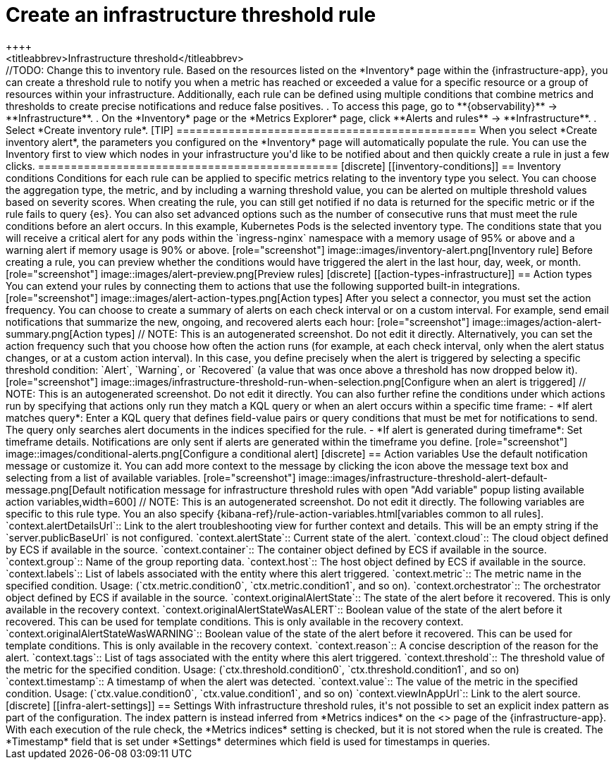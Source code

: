 [[infrastructure-threshold-alert]]
= Create an infrastructure threshold rule
++++
<titleabbrev>Infrastructure threshold</titleabbrev>
++++

//TODO: Change this to inventory rule.

Based on the resources listed on the *Inventory* page within the {infrastructure-app},
you can create a threshold rule to notify you when a metric has reached or exceeded a value for a specific
resource or a group of resources within your infrastructure.

Additionally, each rule can be defined using multiple
conditions that combine metrics and thresholds to create precise notifications and reduce false positives.

. To access this page, go to **{observability}** -> **Infrastructure**.
. On the *Inventory* page or the *Metrics Explorer* page, click **Alerts and rules** -> **Infrastructure**.
. Select *Create inventory rule*.

[TIP]
==============================================
When you select *Create inventory alert*, the parameters you configured on the *Inventory* page will automatically
populate the rule. You can use the Inventory first to view which nodes in your infrastructure you'd
like to be notified about and then quickly create a rule in just a few clicks.
==============================================

[discrete]
[[inventory-conditions]]
== Inventory conditions

Conditions for each rule can be applied to specific metrics relating to the inventory type you select.
You can choose the aggregation type, the metric, and by including a warning threshold value, you can be
alerted on multiple threshold values based on severity scores. When creating the rule, you can still get
notified if no data is returned for the specific metric or if the rule fails to query {es}.
You can also set advanced options such as the number of consecutive runs that must meet the rule conditions before an alert occurs.

In this example, Kubernetes Pods is the selected inventory type. The conditions state that you will receive
a critical alert for any pods within the `ingress-nginx` namespace with a memory usage of 95% or above
and a warning alert if memory usage is 90% or above.

[role="screenshot"]
image::images/inventory-alert.png[Inventory rule]

Before creating a rule, you can preview whether the conditions would have triggered the alert in the last
hour, day, week, or month.

[role="screenshot"]
image::images/alert-preview.png[Preview rules]

[discrete]
[[action-types-infrastructure]]
== Action types

You can extend your rules by connecting them to actions that use the following supported built-in integrations.

[role="screenshot"]
image::images/alert-action-types.png[Action types]

After you select a connector, you must set the action frequency. You can choose to create a summary of alerts on each check interval or on a custom interval. For example, send email notifications that summarize the new, ongoing, and recovered alerts each hour:

[role="screenshot"]
image::images/action-alert-summary.png[Action types]
// NOTE: This is an autogenerated screenshot. Do not edit it directly.

Alternatively, you can set the action frequency such that you choose how often the action runs (for example, at each check interval, only when the alert status changes, or at a custom action interval). In this case, you define precisely when the alert is triggered by selecting a specific
threshold condition: `Alert`, `Warning`, or `Recovered` (a value that was once above a threshold has now dropped below it).

[role="screenshot"]
image::images/infrastructure-threshold-run-when-selection.png[Configure when an alert is triggered]
// NOTE: This is an autogenerated screenshot. Do not edit it directly.

You can also further refine the conditions under which actions run by specifying that actions only run they match a KQL query or when an alert occurs within a specific time frame:

- *If alert matches query*: Enter a KQL query that defines field-value pairs or query conditions that must be met for notifications to send. The query only searches alert documents in the indices specified for the rule.
- *If alert is generated during timeframe*: Set timeframe details. Notifications are only sent if alerts are generated within the timeframe you define.

[role="screenshot"]
image::images/conditional-alerts.png[Configure a conditional alert]

[discrete]
== Action variables

Use the default notification message or customize it.
You can add more context to the message by clicking the icon above the message text box
and selecting from a list of available variables.

[role="screenshot"]
image::images/infrastructure-threshold-alert-default-message.png[Default notification message for infrastructure threshold rules with open "Add variable" popup listing available action variables,width=600]
// NOTE: This is an autogenerated screenshot. Do not edit it directly.

The following variables are specific to this rule type.
You an also specify {kibana-ref}/rule-action-variables.html[variables common to all rules].

`context.alertDetailsUrl`:: Link to the alert troubleshooting view for further context and details. This will be an empty string if the `server.publicBaseUrl` is not configured.
`context.alertState`:: Current state of the alert.
`context.cloud`:: The cloud object defined by ECS if available in the source.
`context.container`:: The container object defined by ECS if available in the source.
`context.group`:: Name of the group reporting data.
`context.host`:: The host object defined by ECS if available in the source.
`context.labels`:: List of labels associated with the entity where this alert triggered.
`context.metric`:: The metric name in the specified condition. Usage: (`ctx.metric.condition0`, `ctx.metric.condition1`, and so on).
`context.orchestrator`:: The orchestrator object defined by ECS if available in the source.
`context.originalAlertState`:: The state of the alert before it recovered. This is only available in the recovery context.
`context.originalAlertStateWasALERT`:: Boolean value of the state of the alert before it recovered. This can be used for template conditions. This is only available in the recovery context.
`context.originalAlertStateWasWARNING`:: Boolean value of the state of the alert before it recovered. This can be used for template conditions. This is only available in the recovery context.
`context.reason`:: A concise description of the reason for the alert.
`context.tags`:: List of tags associated with the entity where this alert triggered.
`context.threshold`:: The threshold value of the metric for the specified condition. Usage: (`ctx.threshold.condition0`, `ctx.threshold.condition1`, and so on)
`context.timestamp`:: A timestamp of when the alert was detected.
`context.value`:: The value of the metric in the specified condition. Usage: (`ctx.value.condition0`, `ctx.value.condition1`, and so on)
`context.viewInAppUrl`:: Link to the alert source.

[discrete]
[[infra-alert-settings]]
== Settings

With infrastructure threshold rules, it's not possible to set an explicit index pattern as part of the configuration. The index pattern
is instead inferred from *Metrics indices* on the <<configure-settings,Settings>> page of the {infrastructure-app}.

With each execution of the rule check, the *Metrics indices* setting is checked, but it is not stored when the rule is created.

The *Timestamp* field that is set under *Settings* determines which field is used for timestamps in queries.

